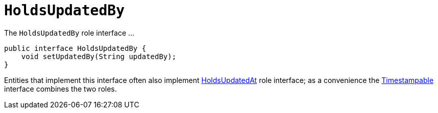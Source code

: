 [[HoldsUpdatedBy]]
= `HoldsUpdatedBy`

:Notice: Licensed to the Apache Software Foundation (ASF) under one or more contributor license agreements. See the NOTICE file distributed with this work for additional information regarding copyright ownership. The ASF licenses this file to you under the Apache License, Version 2.0 (the "License"); you may not use this file except in compliance with the License. You may obtain a copy of the License at. http://www.apache.org/licenses/LICENSE-2.0 . Unless required by applicable law or agreed to in writing, software distributed under the License is distributed on an "AS IS" BASIS, WITHOUT WARRANTIES OR  CONDITIONS OF ANY KIND, either express or implied. See the License for the specific language governing permissions and limitations under the License.
:page-partial:


The `HoldsUpdatedBy` role interface ...

// TODO: v2: use include::[]

[source,java]
----
public interface HoldsUpdatedBy {
    void setUpdatedBy(String updatedBy);
}
----

Entities that implement this interface often also implement xref:applib-classes:about.adoc#HoldsUpdatedAt[HoldsUpdatedAt] role interface; as a convenience the xref:applib-classes:about.adoc#Timestampable[Timestampable] interface combines the two roles.


